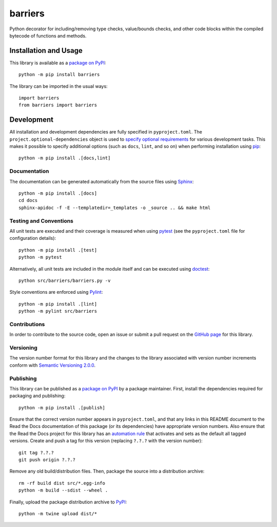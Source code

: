 ========
barriers
========

Python decorator for including/removing type checks, value/bounds checks, and other code blocks within the compiled bytecode of functions and methods.

|pypi| |readthedocs| |actions| |coveralls|

.. |pypi| image:: https://badge.fury.io/py/barriers.svg
   :target: https://badge.fury.io/py/barriers
   :alt: PyPI version and link.

.. |readthedocs| image:: https://readthedocs.org/projects/barriers/badge/?version=latest
   :target: https://barriers.readthedocs.io/en/latest/?badge=latest
   :alt: Read the Docs documentation status.

.. |actions| image:: https://github.com/reity/barriers/workflows/lint-test-cover-docs/badge.svg
   :target: https://github.com/reity/barriers/actions/workflows/lint-test-cover-docs.yml
   :alt: GitHub Actions status.

.. |coveralls| image:: https://coveralls.io/repos/github/reity/barriers/badge.svg?branch=main
   :target: https://coveralls.io/github/reity/barriers?branch=main
   :alt: Coveralls test coverage summary.

Installation and Usage
----------------------
This library is available as a `package on PyPI <https://pypi.org/project/barriers>`__::

    python -m pip install barriers

The library can be imported in the usual ways::

    import barriers
    from barriers import barriers

Development
-----------
All installation and development dependencies are fully specified in ``pyproject.toml``. The ``project.optional-dependencies`` object is used to `specify optional requirements <https://peps.python.org/pep-0621>`__ for various development tasks. This makes it possible to specify additional options (such as ``docs``, ``lint``, and so on) when performing installation using `pip <https://pypi.org/project/pip>`__::

    python -m pip install .[docs,lint]

Documentation
^^^^^^^^^^^^^
The documentation can be generated automatically from the source files using `Sphinx <https://www.sphinx-doc.org>`__::

    python -m pip install .[docs]
    cd docs
    sphinx-apidoc -f -E --templatedir=_templates -o _source .. && make html

Testing and Conventions
^^^^^^^^^^^^^^^^^^^^^^^
All unit tests are executed and their coverage is measured when using `pytest <https://docs.pytest.org>`__ (see the ``pyproject.toml`` file for configuration details)::

    python -m pip install .[test]
    python -m pytest

Alternatively, all unit tests are included in the module itself and can be executed using `doctest <https://docs.python.org/3/library/doctest.html>`__::

    python src/barriers/barriers.py -v

Style conventions are enforced using `Pylint <https://pylint.pycqa.org>`__::

    python -m pip install .[lint]
    python -m pylint src/barriers

Contributions
^^^^^^^^^^^^^
In order to contribute to the source code, open an issue or submit a pull request on the `GitHub page <https://github.com/reity/barriers>`__ for this library.

Versioning
^^^^^^^^^^
The version number format for this library and the changes to the library associated with version number increments conform with `Semantic Versioning 2.0.0 <https://semver.org/#semantic-versioning-200>`__.

Publishing
^^^^^^^^^^
This library can be published as a `package on PyPI <https://pypi.org/project/barriers>`__ by a package maintainer. First, install the dependencies required for packaging and publishing::

    python -m pip install .[publish]

Ensure that the correct version number appears in ``pyproject.toml``, and that any links in this README document to the Read the Docs documentation of this package (or its dependencies) have appropriate version numbers. Also ensure that the Read the Docs project for this library has an `automation rule <https://docs.readthedocs.io/en/stable/automation-rules.html>`__ that activates and sets as the default all tagged versions. Create and push a tag for this version (replacing ``?.?.?`` with the version number)::

    git tag ?.?.?
    git push origin ?.?.?

Remove any old build/distribution files. Then, package the source into a distribution archive::

    rm -rf build dist src/*.egg-info
    python -m build --sdist --wheel .

Finally, upload the package distribution archive to `PyPI <https://pypi.org>`__::

    python -m twine upload dist/*
